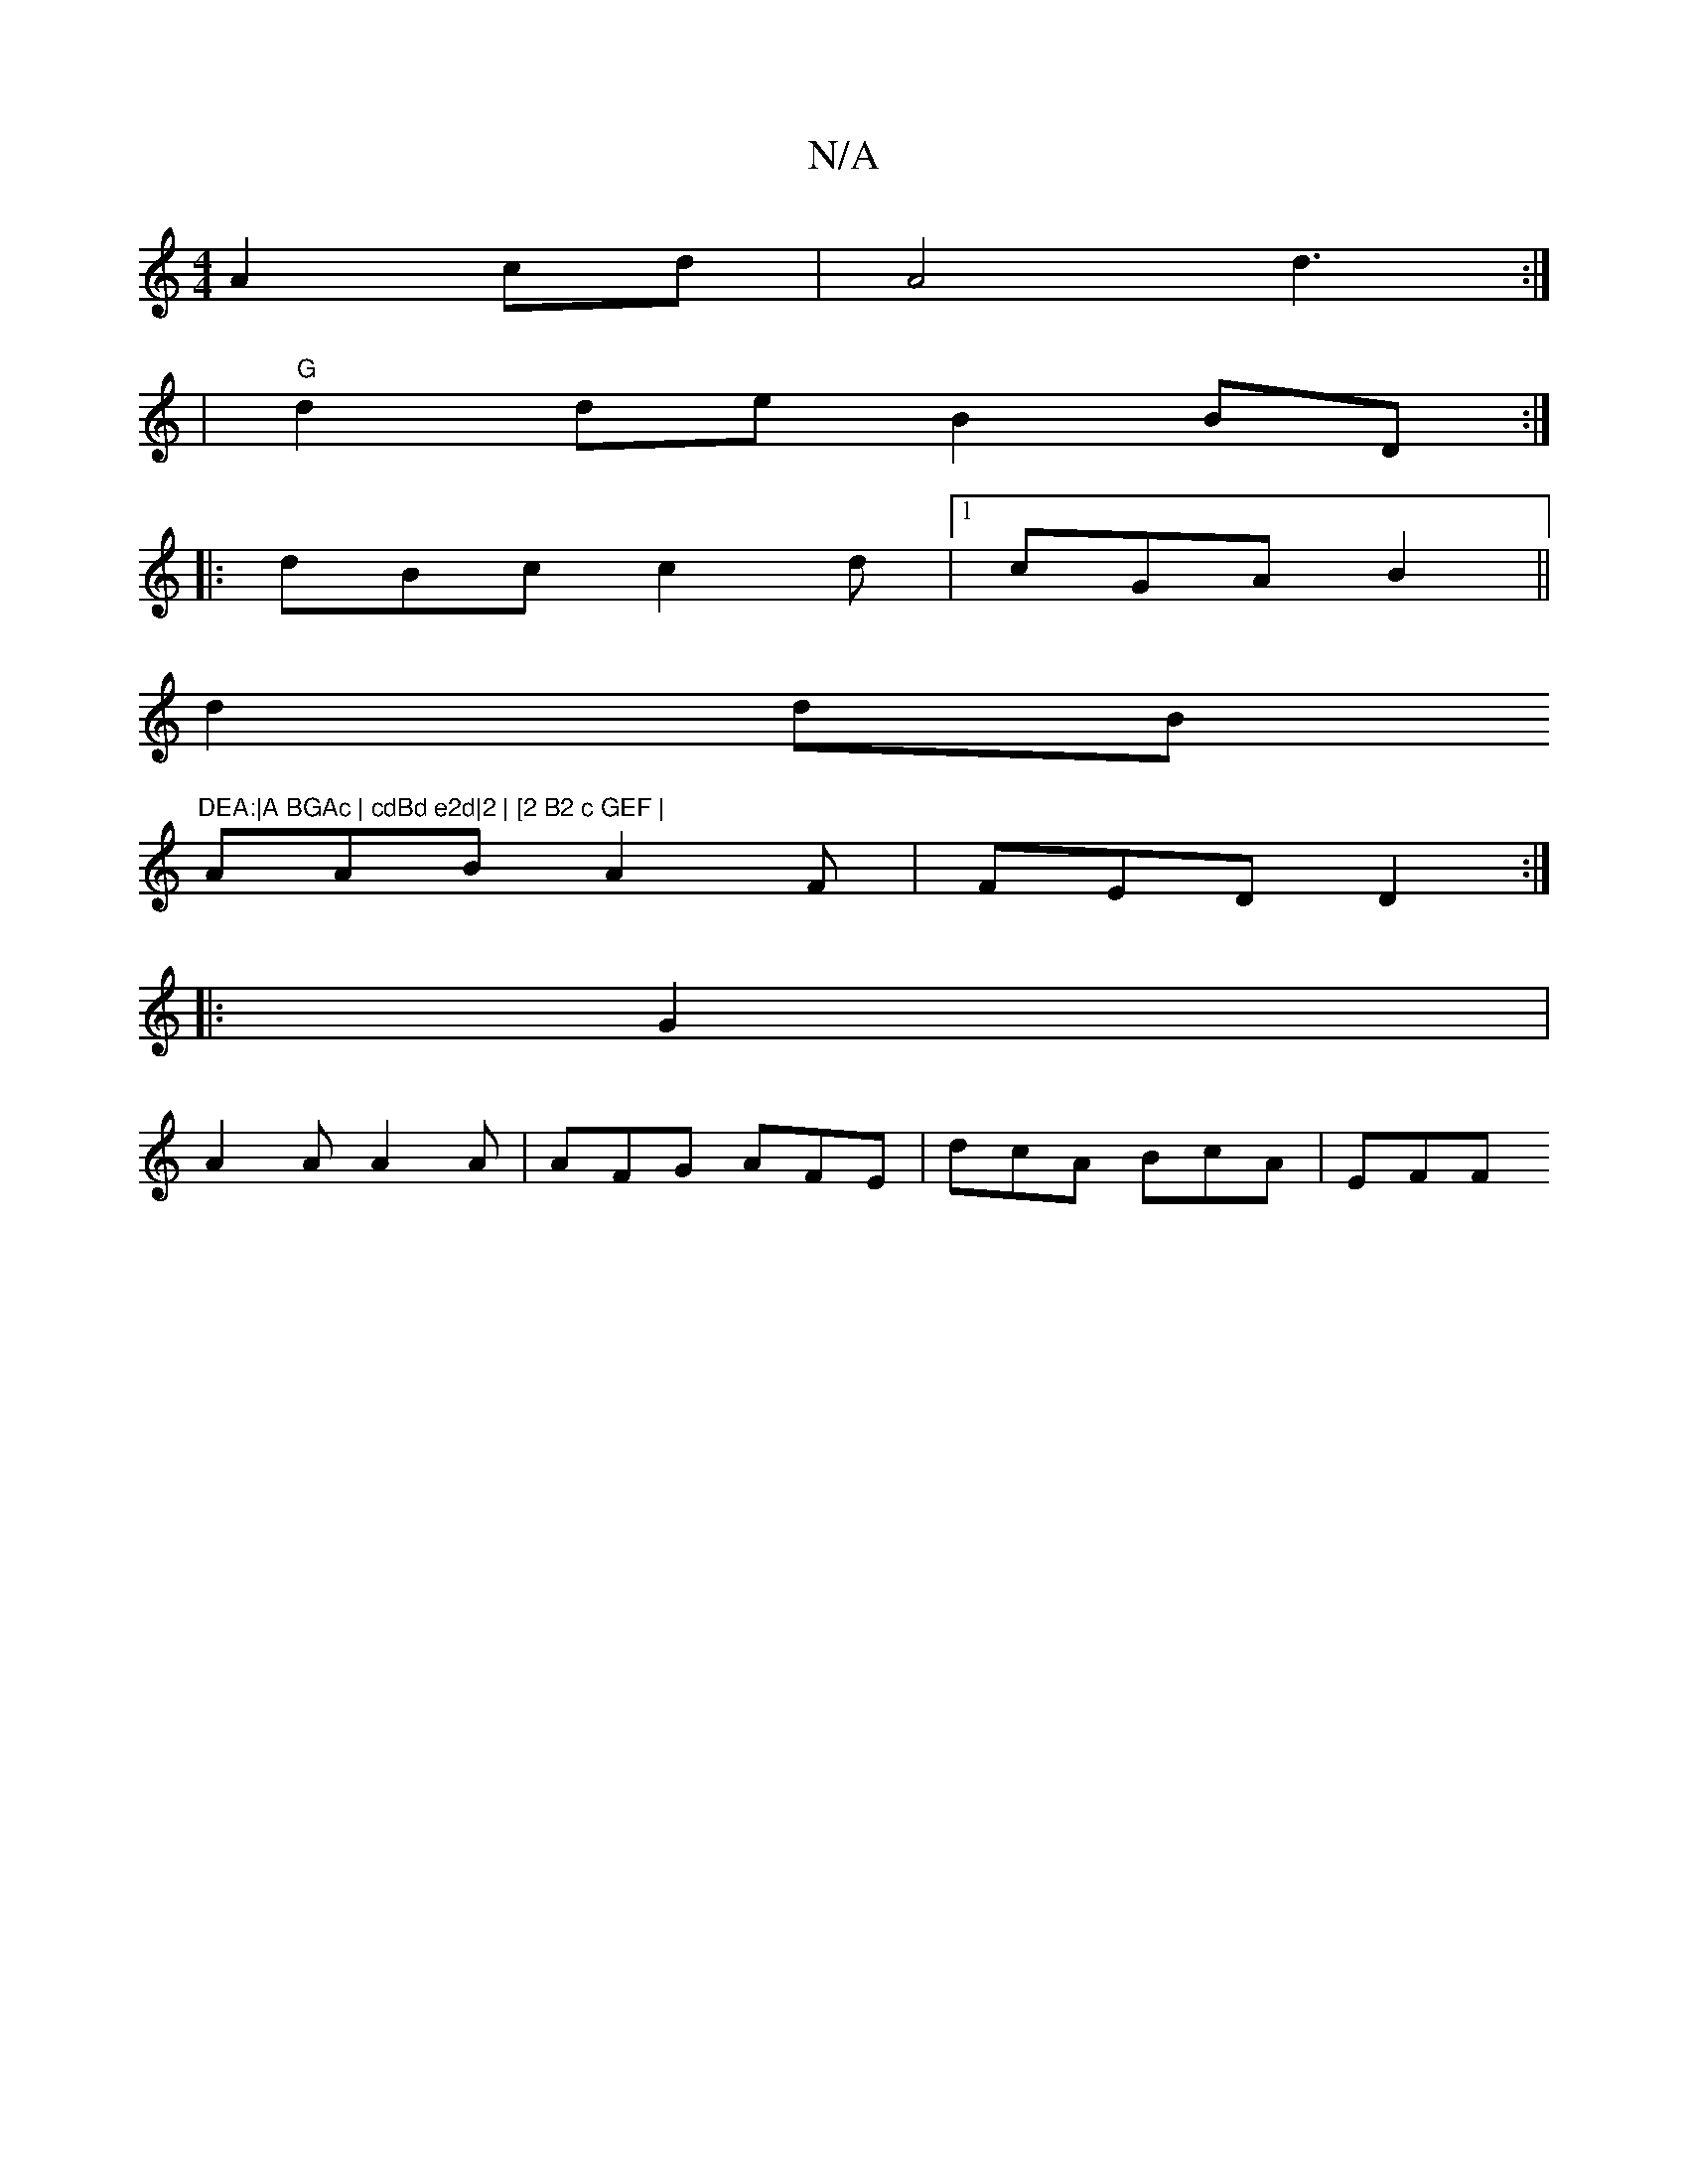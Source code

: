 X:1
T:N/A
M:4/4
R:N/A
K:Cmajor
A2 cd|A4 d3:|
|"G"d2de B2BD:|
|: dBc c2d |1 cGA B2 ||
d2dB "DEA:|A BGAc | cdBd e2d|2 | [2 B2 c GEF |
D:C3 DA,|GEAG DBBB |c2 d2 AB(.G) | dBd AFD |
AAB A2F | FED D2:|
|:G2|
A2A A2A | AFG AFE|dcA BcA|EFF